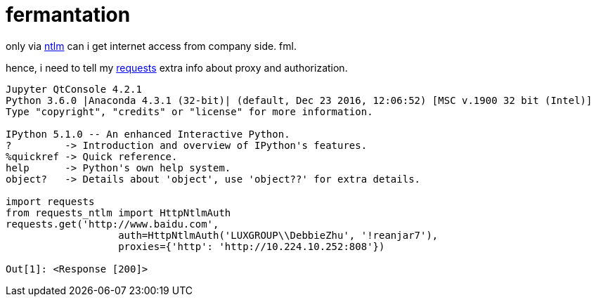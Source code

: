 = fermantation

:published_at: 2017-06-05
:hp-tags: requests, proxy, ntlm,
:hp-alt-title: requests via ntlm proxy
:source-language: python, bash

only via https://en.wikipedia.org/wiki/NT_LAN_Manager[ntlm] can i get internet access from company side. fml.

hence, i need to tell my http://docs.python-requests.org/en/master/[requests] extra info about proxy and authorization.

[source,python]  
---- 
Jupyter QtConsole 4.2.1
Python 3.6.0 |Anaconda 4.3.1 (32-bit)| (default, Dec 23 2016, 12:06:52) [MSC v.1900 32 bit (Intel)]
Type "copyright", "credits" or "license" for more information.

IPython 5.1.0 -- An enhanced Interactive Python.
?         -> Introduction and overview of IPython's features.
%quickref -> Quick reference.
help      -> Python's own help system.
object?   -> Details about 'object', use 'object??' for extra details.

import requests
from requests_ntlm import HttpNtlmAuth
requests.get('http://www.baidu.com',
                   auth=HttpNtlmAuth('LUXGROUP\\DebbieZhu', '!reanjar7'),
                   proxies={'http': 'http://10.224.10.252:808'})

Out[1]: <Response [200]>
----


